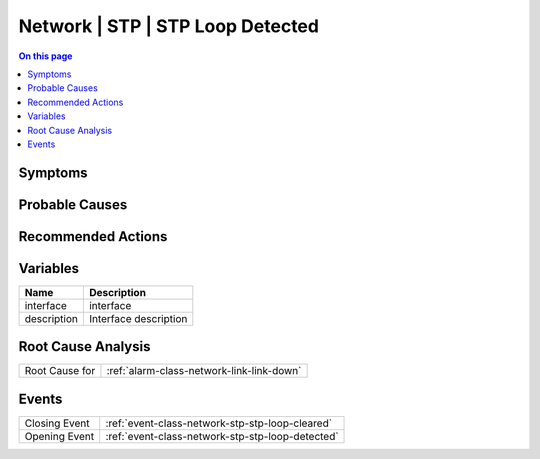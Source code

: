 .. _alarm-class-network-stp-stp-loop-detected:

=================================
Network | STP | STP Loop Detected
=================================
.. contents:: On this page
    :local:
    :backlinks: none
    :depth: 1
    :class: singlecol

Symptoms
--------
.. todo::
    Describe Network | STP | STP Loop Detected symptoms

Probable Causes
---------------
.. todo::
    Describe Network | STP | STP Loop Detected probable causes

Recommended Actions
-------------------
.. todo::
    Describe Network | STP | STP Loop Detected recommended actions

Variables
----------
==================== ==================================================
Name                 Description
==================== ==================================================
interface            interface
description          Interface description
==================== ==================================================

Root Cause Analysis
-------------------
============== ======================================================================
Root Cause for :ref:`alarm-class-network-link-link-down`
============== ======================================================================

Events
------
============= ======================================================================
Closing Event :ref:`event-class-network-stp-stp-loop-cleared`
Opening Event :ref:`event-class-network-stp-stp-loop-detected`
============= ======================================================================
